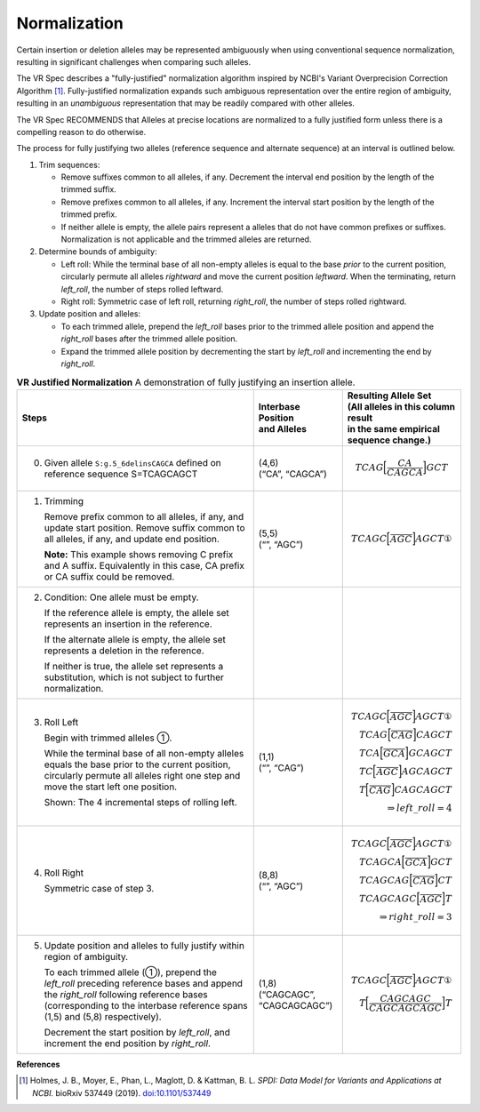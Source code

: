 .. _normalization:

Normalization
!!!!!!!!!!!!!

Certain insertion or deletion alleles may be represented ambiguously
when using conventional sequence normalization, resulting in
significant challenges when comparing such alleles.

The VR Spec describes a "fully-justified" normalization algorithm
inspired by NCBI's Variant Overprecision Correction Algorithm [1]_.
Fully-justified normalization expands such ambiguous representation
over the entire region of ambiguity, resulting in an *unambiguous*
representation that may be readily compared with other alleles.

The VR Spec RECOMMENDS that Alleles at precise locations are
normalized to a fully justified form unless there is a compelling
reason to do otherwise.

The process for fully justifying two alleles (reference sequence and
alternate sequence) at an interval is outlined below.

1. Trim sequences:

   * Remove suffixes common to all alleles, if any. Decrement
     the interval end position by the length of the trimmed suffix.
   * Remove prefixes common to all alleles, if any. Increment
     the interval start position by the length of the trimmed prefix.
   * If neither allele is empty, the allele pairs represent a alleles
     that do not have common prefixes or suffixes.  Normalization is not
     applicable and the trimmed alleles are returned.

2. Determine bounds of ambiguity:

   * Left roll: While the terminal base of all non-empty alleles is
     equal to the base *prior* to the current position, circularly
     permute all alleles *rightward* and move the current position
     *leftward*. When the terminating, return `left_roll`, the number
     of steps rolled leftward.
   * Right roll: Symmetric case of left roll, returning `right_roll`,
     the number of steps rolled rightward.

3. Update position and alleles:

   * To each trimmed allele, prepend the `left_roll` bases prior to the
     trimmed allele position and append the `right_roll` bases after
     the trimmed allele position.
   * Expand the trimmed allele position by decrementing the start by
     `left_roll` and incrementing the end by `right_roll`.


.. _normalization-diagram:

.. list-table::
     **VR Justified Normalization** A demonstration of fully justifying an insertion allele.
   :class: reece-wrap
   :header-rows: 1
   :widths: 40 15 20

   *  -  Steps
      -  | Interbase Position
         | and Alleles
      -  | Resulting Allele Set
         | (All alleles in this column result
	 | in the same empirical sequence change.)
   *  -  0. Given allele ``S:g.5_6delinsCAGCA`` defined on reference sequence S=TCAGCAGCT
      -  | (4,6)
         | (“CA”, “CAGCA”)
      -  .. math:: TCAG \Bigl[ \frac{CA}{CAGCA} \Bigr] GCT

   *  -  1. Trimming

            Remove prefix common to all alleles, if any, and update start position. Remove suffix common to all alleles, if any, and update end position.

            **Note:**  This example shows removing C prefix and A suffix.
            Equivalently in this case, CA prefix or CA suffix could be removed.
      -  | (5,5)
         | (“”, “AGC”)
      -  .. math:: TCAGC \Bigl[ \frac{}{AGC} \Bigr] AGCT  ①
   *  -  2. Condition: One allele must be empty.

            If the reference allele is empty, the allele set represents an insertion in the reference.

            If the alternate allele is empty, the allele set represents a deletion in the reference.

            If neither is true, the allele set represents a substitution, which is not subject to further normalization.
      -
      -
   *  -  3. Roll Left

            Begin with trimmed alleles ①.

            While the terminal base of all non-empty alleles equals the base
            prior to the current position, circularly permute all alleles right
            one step and move the start left one position.

            Shown: The 4 incremental steps of rolling left.
      -  | (1,1)
         | (“”, “CAG”)
      -  .. math::
            TCAGC \Bigl[ \frac{}{AGC} \Bigr] AGCT ①\\
            TCAG \Bigl[ \frac{}{CAG} \Bigr] CAGCT   \\
            TCA \Bigl[ \frac{}{GCA} \Bigr] GCAGCT   \\
            TC \Bigl[ \frac{}{AGC} \Bigr] AGCAGCT   \\
            T \Bigl[ \frac{}{CAG} \Bigr] CAGCAGCT   \\
            \Rightarrow left\_roll = 4
   *  -  4. Roll Right

            Symmetric case of step 3.
      -  | (8,8)
         | (“”, “AGC”)
      -  .. math::
            TCAGC \Bigl[ \frac{}{AGC} \Bigr] AGCT ①\\
            TCAGCA \Bigl[ \frac{}{GCA} \Bigr] GCT   \\
            TCAGCAG \Bigl[ \frac{}{CAG} \Bigr] CT   \\
            TCAGCAGC \Bigl[ \frac{}{AGC} \Bigr] T   \\
            \Rightarrow right\_roll = 3
   *  -  5. Update position and alleles to fully justify within region of ambiguity.

            To each trimmed allele (①), prepend the *left_roll* preceding reference
            bases and append the *right_roll* following reference bases
            (corresponding to the interbase reference spans (1,5) and (5,8) respectively).

            Decrement the start position by *left_roll*, and increment the end
            position by *right_roll*.
      -  | (1,8)
         | (“CAGCAGC”,
         | “CAGCAGCAGC”)
      -  .. math::
            TCAGC \Bigl[ \frac{}{AGC} \Bigr] AGCT ①\\
            T \Bigl[ \frac{CAGCAGC}{CAGCAGCAGC} \Bigr] T

**References**

.. [1] Holmes, J. B., Moyer, E., Phan, L., Maglott, D. &
       Kattman, B. L. *SPDI: Data Model for Variants and Applications
       at NCBI.* bioRxiv 537449 (2019). `doi:10.1101/537449`_

.. _doi:10.1101/537449: https://doi.org/10.1101/537449
